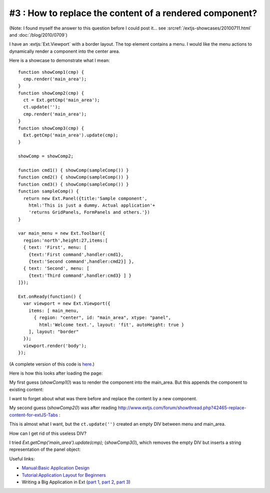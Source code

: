 #3 : How to replace the content of a rendered component?
========================================================

(Note: I found myself the answer to this question before I could post it... see 
:srcref:`/extjs-showcases/20100711.html` and :doc:`/blog/2010/0709`)

I have an :extjs:`Ext.Viewport` with a border layout. The top element contains a menu. 
I would like the menu actions to dynamically render a component into the center area.

Here is a showcase to demonstrate what I mean::

  function showComp1(cmp) {
    cmp.render('main_area');
  }
  function showComp2(cmp) {
    ct = Ext.getCmp('main_area');
    ct.update('');
    cmp.render('main_area');
  }
  function showComp3(cmp) {
    Ext.getCmp('main_area').update(cmp);
  }

  showComp = showComp2;

  function cmd1() { showComp(sampleComp()) }
  function cmd2() { showComp(sampleComp()) }
  function cmd3() { showComp(sampleComp()) }
  function sampleComp() {
    return new Ext.Panel({title:'Sample component',
      html:'This is just a dummy. Actual application'+
      'returns GridPanels, FormPanels and others.'})
  }

  var main_menu = new Ext.Toolbar({ 
    region:'north',height:27,items:[
    { text: 'First', menu: [
      {text:'First command',handler:cmd1},
      {text:'Second command',handler:cmd2}] },
    { text: 'Second', menu: [
      {text:'Third command',handler:cmd3} ] }
  ]});  

  Ext.onReady(function() {
    var viewport = new Ext.Viewport({ 
      items: [ main_menu,
        { region: "center", id: "main_area", xtype: "panel", 
          html:'Welcome text.', layout: 'fit', autoHeight: true } 
      ], layout: "border" 
    });
    viewport.render('body');
  });

(A complete version of this code is `here <http://code.google.com/p/lino/source/browse/extjs-showcases/20100601.html>`_.)

Here is how this looks after loading the page:

.. image:: 20100601-1.jpg
   :scale: 50

.. image:: 20100601-2.jpg
   :scale: 50


My first guess (`showComp1()`) was to render the component into the main_area.
But this appends the component to existing content:

.. image:: 20100601-3.jpg
   :scale: 50


I want to forget about what was there before and replace the content by a new component.

My second guess (`showComp2()`) was after reading 
http://www.extjs.com/forum/showthread.php?42465-replace-content-for-extJS-Tabs :

.. image:: 20100601-4.jpg
   :scale: 50

This is almost what I want, but the ``ct.update('')`` created an empty DIV between menu and main_area. 

How can I get rid of this useless DIV? 

I tried `Ext.getCmp('main_area').update(cmp);` (`showComp3()`), which removes the empty DIV but inserts a string representation of the panel object:

.. image:: 20100601-5.jpg
   :scale: 50


Useful links:

* `Manual:Basic Application Design <http://www.extjs.com/learn/Manual:Basic_Application_Design>`_

* `Tutorial:Application Layout for Beginners <http://www.extjs.com/learn/Tutorial:Application_Layout_for_Beginners>`_

* Writing a Big Application in Ext 
  (`part 1 <http://blog.extjs.eu/know-how/writing-a-big-application-in-ext/>`_,
  `part 2 <http://blog.extjs.eu/know-how/writing-a-big-application-in-ext-part-2/>`_, 
  `part 3 <http://blog.extjs.eu/know-how/writing-a-big-application-in-ext-part-3/>`_)